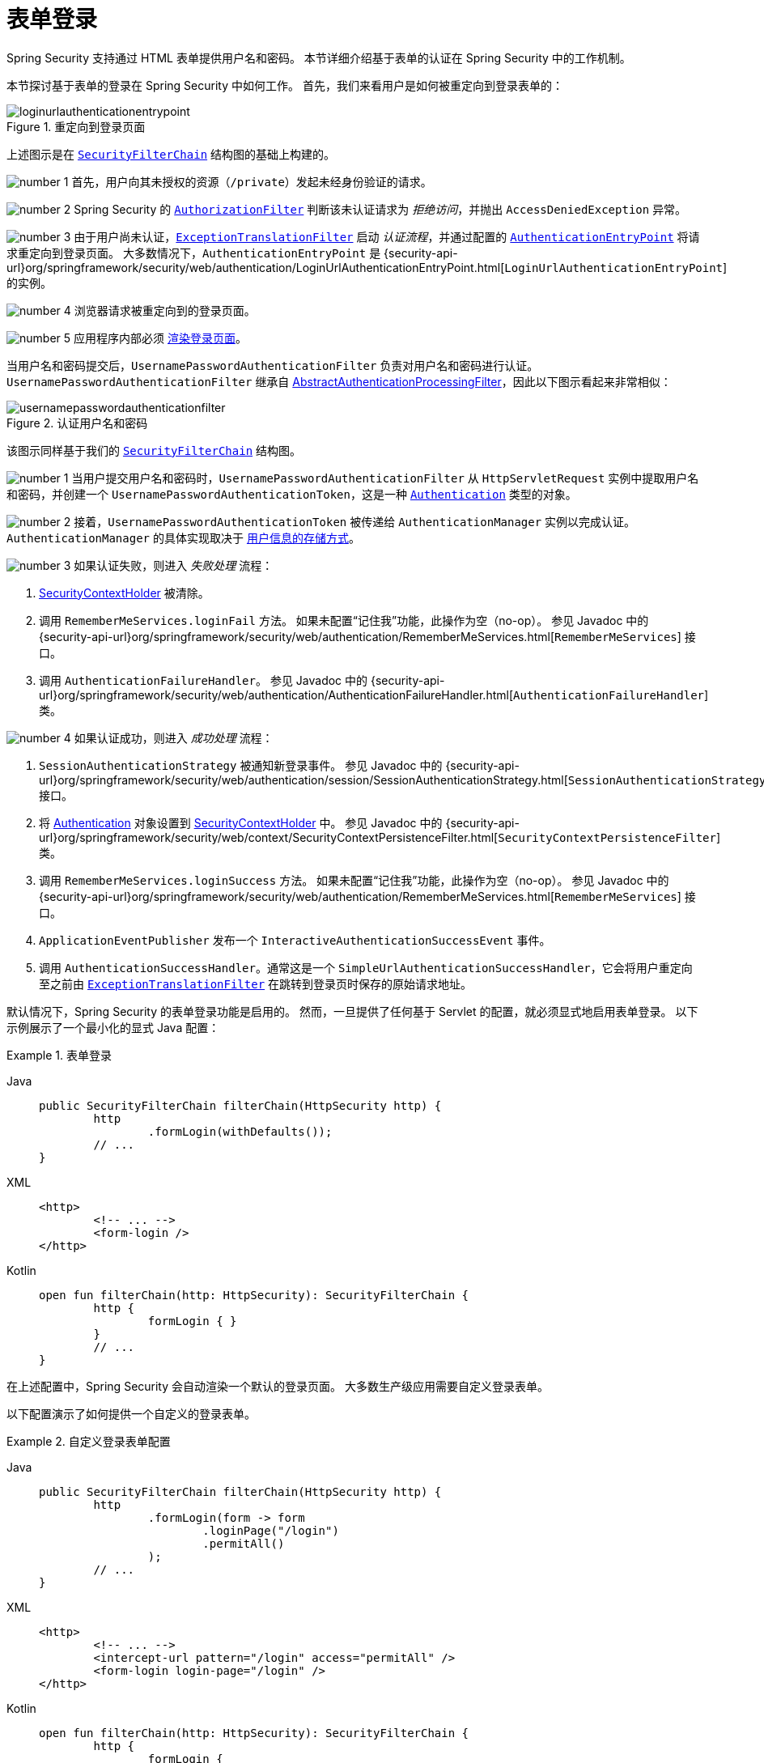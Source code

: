 [[servlet-authentication-form]]
= 表单登录
:figures: servlet/authentication/unpwd

Spring Security 支持通过 HTML 表单提供用户名和密码。  
本节详细介绍基于表单的认证在 Spring Security 中的工作机制。  
// FIXME: 描述 authenticationentrypoint, authenticationfailurehandler, authenticationsuccesshandler

本节探讨基于表单的登录在 Spring Security 中如何工作。  
首先，我们来看用户是如何被重定向到登录表单的：

.重定向到登录页面
[.invert-dark]
image::{figures}/loginurlauthenticationentrypoint.png[]

上述图示是在 xref:servlet/architecture.adoc#servlet-securityfilterchain[`SecurityFilterChain`] 结构图的基础上构建的。

image:{icondir}/number_1.png[] 首先，用户向其未授权的资源（`/private`）发起未经身份验证的请求。

image:{icondir}/number_2.png[] Spring Security 的 xref:servlet/authorization/authorize-http-requests.adoc[`AuthorizationFilter`] 判断该未认证请求为 __拒绝访问__，并抛出 `AccessDeniedException` 异常。

image:{icondir}/number_3.png[] 由于用户尚未认证，xref:servlet/architecture.adoc#servlet-exceptiontranslationfilter[`ExceptionTranslationFilter`] 启动 __认证流程__，并通过配置的 xref:servlet/authentication/architecture.adoc#servlet-authentication-authenticationentrypoint[`AuthenticationEntryPoint`] 将请求重定向到登录页面。  
大多数情况下，`AuthenticationEntryPoint` 是 {security-api-url}org/springframework/security/web/authentication/LoginUrlAuthenticationEntryPoint.html[`LoginUrlAuthenticationEntryPoint`] 的实例。

image:{icondir}/number_4.png[] 浏览器请求被重定向到的登录页面。

image:{icondir}/number_5.png[] 应用程序内部必须 <<servlet-authentication-form-custom,渲染登录页面>>。

[[servlet-authentication-usernamepasswordauthenticationfilter]]
当用户名和密码提交后，`UsernamePasswordAuthenticationFilter` 负责对用户名和密码进行认证。  
`UsernamePasswordAuthenticationFilter` 继承自 xref:servlet/authentication/architecture.adoc#servlet-authentication-abstractprocessingfilter[AbstractAuthenticationProcessingFilter]，因此以下图示看起来非常相似：

.认证用户名和密码
[.invert-dark]
image::{figures}/usernamepasswordauthenticationfilter.png[]

该图示同样基于我们的 xref:servlet/architecture.adoc#servlet-securityfilterchain[`SecurityFilterChain`] 结构图。

image:{icondir}/number_1.png[] 当用户提交用户名和密码时，`UsernamePasswordAuthenticationFilter` 从 `HttpServletRequest` 实例中提取用户名和密码，并创建一个 `UsernamePasswordAuthenticationToken`，这是一种 xref:servlet/authentication/architecture.adoc#servlet-authentication-authentication[`Authentication`] 类型的对象。

image:{icondir}/number_2.png[] 接着，`UsernamePasswordAuthenticationToken` 被传递给 `AuthenticationManager` 实例以完成认证。  
`AuthenticationManager` 的具体实现取决于 xref:servlet/authentication/passwords/index.adoc#servlet-authentication-unpwd-storage[用户信息的存储方式]。

image:{icondir}/number_3.png[] 如果认证失败，则进入 __失败处理__ 流程：

. xref:servlet/authentication/architecture.adoc#servlet-authentication-securitycontextholder[SecurityContextHolder] 被清除。
. 调用 `RememberMeServices.loginFail` 方法。  
如果未配置“记住我”功能，此操作为空（no-op）。  
参见 Javadoc 中的 {security-api-url}org/springframework/security/web/authentication/RememberMeServices.html[`RememberMeServices`] 接口。
. 调用 `AuthenticationFailureHandler`。  
参见 Javadoc 中的 {security-api-url}org/springframework/security/web/authentication/AuthenticationFailureHandler.html[`AuthenticationFailureHandler`] 类。

image:{icondir}/number_4.png[] 如果认证成功，则进入 __成功处理__ 流程：

. `SessionAuthenticationStrategy` 被通知新登录事件。  
参见 Javadoc 中的 {security-api-url}org/springframework/security/web/authentication/session/SessionAuthenticationStrategy.html[`SessionAuthenticationStrategy`] 接口。
. 将 xref:servlet/authentication/architecture.adoc#servlet-authentication-authentication[Authentication] 对象设置到 xref:servlet/authentication/architecture.adoc#servlet-authentication-securitycontextholder[SecurityContextHolder] 中。  
参见 Javadoc 中的 {security-api-url}org/springframework/security/web/context/SecurityContextPersistenceFilter.html[`SecurityContextPersistenceFilter`] 类。
. 调用 `RememberMeServices.loginSuccess` 方法。  
如果未配置“记住我”功能，此操作为空（no-op）。  
参见 Javadoc 中的 {security-api-url}org/springframework/security/web/authentication/RememberMeServices.html[`RememberMeServices`] 接口。
. `ApplicationEventPublisher` 发布一个 `InteractiveAuthenticationSuccessEvent` 事件。
. 调用 `AuthenticationSuccessHandler`。通常这是一个 `SimpleUrlAuthenticationSuccessHandler`，它会将用户重定向至之前由 xref:servlet/architecture.adoc#servlet-exceptiontranslationfilter[`ExceptionTranslationFilter`] 在跳转到登录页时保存的原始请求地址。

[[servlet-authentication-form-min]]
默认情况下，Spring Security 的表单登录功能是启用的。  
然而，一旦提供了任何基于 Servlet 的配置，就必须显式地启用表单登录。  
以下示例展示了一个最小化的显式 Java 配置：

.表单登录
[tabs]
======
Java::
+
[source,java,role="primary"]
----
public SecurityFilterChain filterChain(HttpSecurity http) {
	http
		.formLogin(withDefaults());
	// ...
}
----

XML::
+
[source,xml,role="secondary"]
----
<http>
	<!-- ... -->
	<form-login />
</http>
----

Kotlin::
+
[source,kotlin,role="secondary"]
----
open fun filterChain(http: HttpSecurity): SecurityFilterChain {
	http {
		formLogin { }
	}
	// ...
}
----
======

在上述配置中，Spring Security 会自动渲染一个默认的登录页面。  
大多数生产级应用需要自定义登录表单。

[[servlet-authentication-form-custom]]
以下配置演示了如何提供一个自定义的登录表单。

.自定义登录表单配置
[tabs]
======
Java::
+
[source,java,role="primary"]
----
public SecurityFilterChain filterChain(HttpSecurity http) {
	http
		.formLogin(form -> form
			.loginPage("/login")
			.permitAll()
		);
	// ...
}
----

XML::
+
[source,xml,role="secondary"]
----
<http>
	<!-- ... -->
	<intercept-url pattern="/login" access="permitAll" />
	<form-login login-page="/login" />
</http>
----

Kotlin::
+
[source,kotlin,role="secondary"]
----
open fun filterChain(http: HttpSecurity): SecurityFilterChain {
	http {
		formLogin {
			loginPage = "/login"
			permitAll()
		}
	}
	// ...
}
----
======

[[servlet-authentication-form-custom-html]]
当在 Spring Security 配置中指定了登录页面时，你需要负责渲染该页面。  
// FIXME: Spring Security 渲染的默认登录页面  
以下是一个 https://www.thymeleaf.org/[Thymeleaf] 模板，生成符合 `/login` 登录页面要求的 HTML 表单：

.登录表单 - src/main/resources/templates/login.html
[source,xml]
----
<!DOCTYPE html>
<html xmlns="http://www.w3.org/1999/xhtml" xmlns:th="https://www.thymeleaf.org">
	<head>
		<title>请登录</title>
	</head>
	<body>
		<h1>请登录</h1>
		<div th:if="${param.error}">
			用户名或密码无效。</div>
		<div th:if="${param.logout}">
			您已成功退出登录。</div>
		<form th:action="@{/login}" method="post">
			<div>
				<input type="text" name="username" placeholder="用户名"/>
			</div>
			<div>
				<input type="password" name="password" placeholder="密码"/>
			</div>
			<input type="submit" value="登录" />
		</form>
	</body>
</html>
----

关于默认 HTML 表单有几个关键点：

* 表单应使用 `POST` 方法提交到 `/login`。
* 表单需要包含一个 xref:servlet/exploits/csrf.adoc#servlet-csrf[CSRF Token]，Thymeleaf 会自动将其包含在内（xref:servlet/exploits/csrf.adoc#csrf-integration-form[自动包含]）。
* 表单中用户名字段的参数名应为 `username`。
* 表单中密码字段的参数名应为 `password`。
* 如果 URL 中存在名为 `error` 的 HTTP 参数，则表示用户提供的用户名或密码无效。
* 如果 URL 中存在名为 `logout` 的 HTTP 参数，则表示用户已成功登出。

许多用户的需求仅限于自定义登录页面。  
但如有需要，您可以通过额外的配置来自定义上述所有行为。

[[servlet-authentication-form-custom-controller]]
如果您使用的是 Spring MVC，您需要一个控制器来将 `GET /login` 请求映射到我们创建的登录模板。  
以下示例展示了一个最简化的 `LoginController`：

.LoginController
[tabs]
======
Java::
+
[source,java,role="primary"]
----
@Controller
class LoginController {
	@GetMapping("/login")
	String login() {
		return "login";
	}
}
----

Kotlin::
+
[source,kotlin,role="secondary"]
----
@Controller
class LoginController {
    @GetMapping("/login")
    fun login(): String {
        return "login"
    }
}
----
======